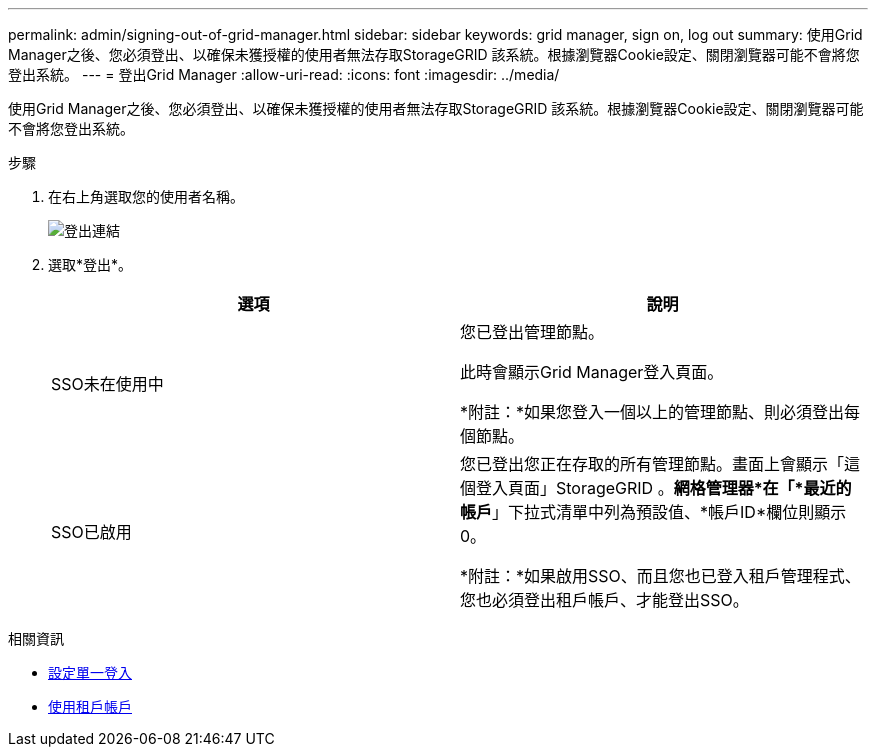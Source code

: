 ---
permalink: admin/signing-out-of-grid-manager.html 
sidebar: sidebar 
keywords: grid manager, sign on, log out 
summary: 使用Grid Manager之後、您必須登出、以確保未獲授權的使用者無法存取StorageGRID 該系統。根據瀏覽器Cookie設定、關閉瀏覽器可能不會將您登出系統。 
---
= 登出Grid Manager
:allow-uri-read: 
:icons: font
:imagesdir: ../media/


[role="lead"]
使用Grid Manager之後、您必須登出、以確保未獲授權的使用者無法存取StorageGRID 該系統。根據瀏覽器Cookie設定、關閉瀏覽器可能不會將您登出系統。

.步驟
. 在右上角選取您的使用者名稱。
+
image::../media/sign_out.png[登出連結]

. 選取*登出*。
+
[cols="1a,1a"]
|===
| 選項 | 說明 


 a| 
SSO未在使用中
 a| 
您已登出管理節點。

此時會顯示Grid Manager登入頁面。

*附註：*如果您登入一個以上的管理節點、則必須登出每個節點。



 a| 
SSO已啟用
 a| 
您已登出您正在存取的所有管理節點。畫面上會顯示「這個登入頁面」StorageGRID 。*網格管理器*在「*最近的帳戶*」下拉式清單中列為預設值、*帳戶ID*欄位則顯示0。

*附註：*如果啟用SSO、而且您也已登入租戶管理程式、您也必須登出租戶帳戶、才能登出SSO。

|===


.相關資訊
* xref:configuring-sso.adoc[設定單一登入]
* xref:../tenant/index.adoc[使用租戶帳戶]

